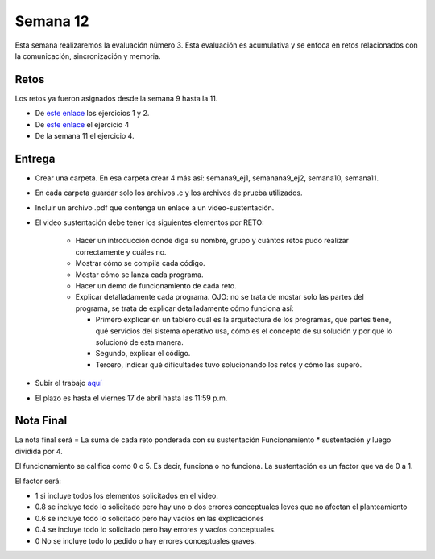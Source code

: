 Semana 12
===========
Esta semana realizaremos la evaluación número 3. Esta evaluación es acumulativa y se
enfoca en retos relacionados con la comunicación, sincronización y memoria.

Retos
------
Los retos ya fueron asignados desde la semana 9 hasta la 11.

* De `este enlace <https://drive.google.com/open?id=1Xwed5QjfMS0zGVsQG8tVgL7aXQ8jxwZZUKN4tDurTDQ>`__
  los ejercicios 1 y 2.
* De `este enlace <https://docs.google.com/presentation/d/1EfixM_Svf4z5tO_WYw1K7T2CH7ofUykifvB7b2LTqQk/edit?usp=sharing>`__
  el ejercicio 4
* De la semana 11 el ejercicio 4.

Entrega
--------
* Crear una carpeta. En esa carpeta crear 4 más así: semana9_ej1, semanana9_ej2, semana10, semana11.
* En cada carpeta guardar solo los archivos .c y los archivos de prueba utilizados.
* Incluir un archivo .pdf que contenga un enlace a un video-sustentación.
* El video sustentación debe tener los siguientes elementos por RETO:

    * Hacer un introducción donde diga su nombre, grupo y cuántos retos pudo realizar correctamente y cuáles no.
    * Mostrar cómo se compila cada código.
    * Mostar cómo se lanza cada programa.
    * Hacer un demo de funcionamiento de cada reto.
    * Explicar detalladamente cada programa. OJO: no se trata de mostar solo las partes del programa,
      se trata de explicar detalladamente cómo funciona así:

      * Primero explicar en un tablero cuál es la arquitectura de los programas, que partes tiene,
        qué servicios del sistema operativo usa, cómo es el concepto de su solución y por qué lo solucionó
        de esta manera.
      * Segundo, explicar el código.
      * Tercero, indicar qué dificultades tuvo solucionando los retos y cómo las superó.

* Subir el trabajo `aquí <https://www.dropbox.com/request/QBAbvsjxvcR4LJiT3Tr3>`__
* El plazo es hasta el viernes 17 de abril hasta las 11:59 p.m.

Nota Final
------------
La nota final será = La suma de cada reto ponderada con su sustentación Funcionamiento * sustentación y 
luego dividida por 4. 

El funcionamiento se califica como 0 o 5. Es decir, funciona o no funciona. La sustentación es un factor que
va de 0 a 1. 

El factor será:

* 1 si incluye todos los elementos solicitados en el video.
* 0.8 se incluye todo lo solicitado pero hay uno o dos errores conceptuales leves que no afectan el planteamiento
* 0.6 se incluye todo lo solicitado pero hay vacíos en las explicaciones
* 0.4 se incluye todo lo solicitado pero hay errores y vacíos conceptuales.
* 0 No se incluye todo lo pedido o hay errores conceptuales graves.
